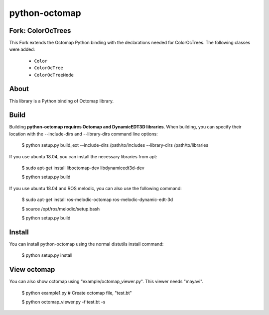 python-octomap
=========

.. image:: https://travis-ci.org/neka-nat/python-octomap.svg?branch=master
    :target: https://travis-ci.org/neka-nat/python-octomap

Fork: ColorOcTrees
-----
This Fork extends the Octomap Python binding with the declarations needed for ColorOcTrees. The following classes were added:

 * ``Color``
 * ``ColorOcTree``
 * ``ColorOcTreeNode``


About
-----
This library is a Python binding of Octomap library.

Build
-----
Building **python-octomap requires Octomap and DynamicEDT3D libraries**.
When building, you can specify their location with the --include-dirs
and --library-dirs command line options:


    $ python setup.py build_ext --include-dirs /path/to/includes --library-dirs /path/to/libraries

If you use ubuntu 18.04, you can install the necessary libraries from apt:

    $ sudo apt-get install liboctomap-dev libdynamicedt3d-dev

    $ python setup.py build

If you use ubuntu 18.04 and ROS melodic, you can also use the following command:

    $ sudo apt-get install ros-melodic-octomap ros-melodic-dynamic-edt-3d

    $ source /opt/ros/melodic/setup.bash

    $ python setup.py build


Install
-------
You can install python-octomap using the normal distutils install command:

    $ python setup.py install


View octomap
------------
You can also show octomap using "example/octomap_viewer.py".
This viewer needs "mayavi".

    $ python example1.py # Create octomap file, "test.bt"

    $ python octomap_viewer.py -f test.bt -s

.. image:: example/image.png
